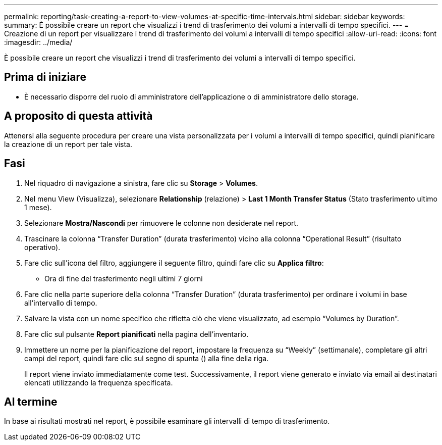 ---
permalink: reporting/task-creating-a-report-to-view-volumes-at-specific-time-intervals.html 
sidebar: sidebar 
keywords:  
summary: È possibile creare un report che visualizzi i trend di trasferimento dei volumi a intervalli di tempo specifici. 
---
= Creazione di un report per visualizzare i trend di trasferimento dei volumi a intervalli di tempo specifici
:allow-uri-read: 
:icons: font
:imagesdir: ../media/


[role="lead"]
È possibile creare un report che visualizzi i trend di trasferimento dei volumi a intervalli di tempo specifici.



== Prima di iniziare

* È necessario disporre del ruolo di amministratore dell'applicazione o di amministratore dello storage.




== A proposito di questa attività

Attenersi alla seguente procedura per creare una vista personalizzata per i volumi a intervalli di tempo specifici, quindi pianificare la creazione di un report per tale vista.



== Fasi

. Nel riquadro di navigazione a sinistra, fare clic su *Storage* > *Volumes*.
. Nel menu View (Visualizza), selezionare *Relationship* (relazione) > *Last 1 Month Transfer Status* (Stato trasferimento ultimo 1 mese).
. Selezionare *Mostra/Nascondi* per rimuovere le colonne non desiderate nel report.
. Trascinare la colonna "`Transfer Duration`" (durata trasferimento) vicino alla colonna "`Operational Result`" (risultato operativo).
. Fare clic sull'icona del filtro, aggiungere il seguente filtro, quindi fare clic su *Applica filtro*:
+
** Ora di fine del trasferimento negli ultimi 7 giorni


. Fare clic nella parte superiore della colonna "`Transfer Duration`" (durata trasferimento) per ordinare i volumi in base all'intervallo di tempo.
. Salvare la vista con un nome specifico che rifletta ciò che viene visualizzato, ad esempio "`Volumes by Duration`".
. Fare clic sul pulsante *Report pianificati* nella pagina dell'inventario.
. Immettere un nome per la pianificazione del report, impostare la frequenza su "`Weekly`" (settimanale), completare gli altri campi del report, quindi fare clic sul segno di spunta (image:../media/blue-check.gif[""]) alla fine della riga.
+
Il report viene inviato immediatamente come test. Successivamente, il report viene generato e inviato via email ai destinatari elencati utilizzando la frequenza specificata.





== Al termine

In base ai risultati mostrati nel report, è possibile esaminare gli intervalli di tempo di trasferimento.
